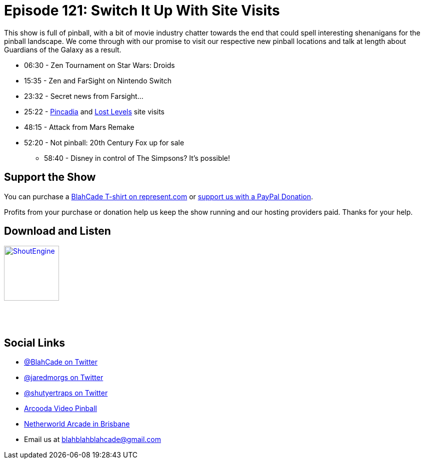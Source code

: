 = Episode 121: Switch It Up With Site Visits
:hp-tags: zen, tournaments, movies, guardians, afm,
:hp-image: logo.png

This show is full of pinball, with a bit of movie industry chatter towards the end that could spell interesting shenanigans for the pinball landscape.
We come through with our promise to visit our respective new pinball locations and talk at length about Guardians of the Galaxy as a result.


* 06:30 - Zen Tournament on Star Wars: Droids
* 15:35 - Zen and FarSight on Nintendo Switch
* 23:32 - Secret news from Farsight...
* 25:22 - http://pincadia.com/[Pincadia] and https://www.instagram.com/lost_levels/[Lost Levels] site visits
* 48:15 - Attack from Mars Remake
* 52:20 - Not pinball: 20th Century Fox up for sale
** 58:40 - Disney in control of The Simpsons? It's possible!

== Support the Show

You can purchase a https://represent.com/blahcade-shirt[BlahCade T-shirt on represent.com] or https://paypal.me/blahcade[support us with a PayPal Donation].

Profits from your purchase or donation help us keep the show running and our hosting providers paid.
Thanks for your help.

== Download and Listen

http://shoutengine.com/BlahCadePodcast/switch-it-up-with-site-visits-48123[image:http://media.cdn.shoutengine.com/static/img/layout/shoutengine-app-icon.png[ShoutEngine,110,110]]

++++
<a href="https://itunes.apple.com/us/podcast/blahcade-podcast/id1039748922?mt=2" style="display:inline-block;overflow:hidden;background:url(//linkmaker.itunes.apple.com/assets/shared/badges/en-us/podcast-lrg.svg) no-repeat;width:110px;height:40px;background-size:contain;"></a>
++++

== Social Links

* https://twitter.com/blahcade[@BlahCade on Twitter]
* https://twitter.com/jaredmorgs[@jaredmorgs on Twitter]
* https://twitter.com/shutyertraps[@shutyertraps on Twitter]
* https://www.arcooda.com/our-machines/arcooda-video-pinball/[Arcooda Video Pinball]
* http://www.netherworldarcade.com/[Netherworld Arcade in Brisbane]
* Email us at blahblahblahcade@gmail.com

